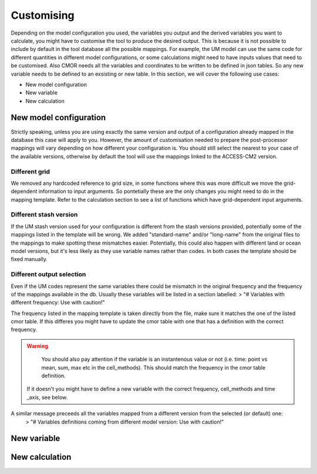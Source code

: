 Customising 
===========

Depending on the model configuration you used, the variables you output and the derived variables you want to calculate, you might have to customise the tool to produce the desired output.
This is because it is not possible to include by default in the tool database all the possible mappings. For example, the UM model can use the same code for different quantities in different model configurations, or some calculations might need to have inputs values that need to be customised. Also CMOR needs all the variables and coordinates to be written to be defined in json tables. So any new variable needs to be defined to an exsisting or new table.
In this section, we will cover the following use cases:

* New model configuration
* New variable
* New calculation

New model configuration
-----------------------
Strictly speaking, unless you are using exactly the same version and output of a configuration already mapped in the database this case will apply to you.
However, the amount of customisation needed to prepare the post-processor mappings will vary depending on how different your configuration is.
You should still select the nearest to your case of the available versions, otherwise by default the tool will use the mappings linked to the ACCESS-CM2 version.

Different grid
~~~~~~~~~~~~~~
We removed any hardcoded reference to grid size, in some functions where this was more difficult we move the grid-dependent information to input arguments. So pontetially these are the only changes you might need to do in the mapping template. Refer to the calculation section to see a list of functions which have grid-dependent input arguments.

Different stash version
~~~~~~~~~~~~~~~~~~~~~~~

If the UM stash version used for your configuration is different from the stash versions provided, potentially some of the mappings listed in the template will be wrong. We added "standard-name" and/or "long-name" from the original files to the mappings to make spotting these mismatches easier. 
Potentially, this could also happen with different land or ocean model versions, but it's less likely as they use variable names rather than codes.
In both cases the template should be fixed manually.

Different output selection  
~~~~~~~~~~~~~~~~~~~~~~~~~~

Even if the UM codes represent the same variables there could be mismatch in the original frequency and the frequency of the mappings available in the db. 
Usually these variables will be listed in a section labelled:
> "# Variables with different frequency: Use with caution!" 

The frequency listed in the mapping template is taken directly from the file, make sure it matches the one of the listed cmor table. If this differes you might have to update the cmor table with one that has a definition with the correct frequency.

.. warning:: 
   You should also pay attention if the variable is an instantenous value or not (i.e. time: point vs mean, sum, max etc in the cell_methods). This should match the frequency in the cmor table definition.
 If it doesn't you might have to define a new variable with the correct frequency, cell_methods and time _axis, see below.

A similar message preceeds all the variables mapped from a different version from the selected (or default) one: 
 > "# Variables definitions coming from different model version: Use with caution!"

New variable
------------

New calculation 
---------------
